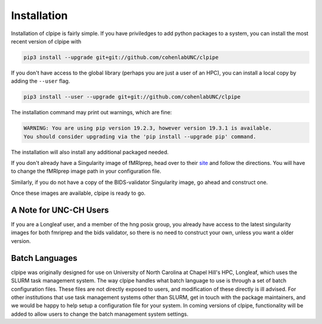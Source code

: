============
Installation
============

Installation of clpipe is fairly simple. If you have priviledges to add python packages to a system, you can install the most recent version of clpipe with

.. code-block:: console

    pip3 install --upgrade git+git://github.com/cohenlabUNC/clpipe

If you don't have access to the global library (perhaps you are just a user of an HPC), you can install a local copy by adding the ``--user`` flag.

.. code-block:: console

     pip3 install --user --upgrade git+git://github.com/cohenlabUNC/clpipe

The installation command may print out warnings, which are fine:

.. code-block:: console

    WARNING: You are using pip version 19.2.3, however version 19.3.1 is available.
    You should consider upgrading via the 'pip install --upgrade pip' command.

The installation will also install any additional packaged needed.

If you don't already have a Singularity image of fMRIprep, head over to their `site <https://fmriprep.readthedocs.io/en/latest/index.html>`_ and follow the directions. You will have to change the fMRIprep image path in your configuration file.

Similarly, if you do not have a copy of the BIDS-validator Singularity image, go ahead and construct one.

Once these images are available, clpipe is ready to go.

-----------------------
A Note for UNC-CH Users
-----------------------

If you are a Longleaf user, and a member of the hng posix group, you already have access to the latest singularity images for both fmriprep and the bids validator, so there is no need to construct your own, unless you want a older version.

---------------
Batch Languages
---------------

clpipe was originally designed for use on University of North Carolina at Chapel Hill's HPC, Longleaf, which uses the SLURM task management system. The way clpipe handles what batch language to use is through a set of batch configuration files. These files are not directly exposed to users, and modification of these directly is ill advised. For other institutions that use task management systems other than SLURM, get in touch with the package maintainers, and we would be happy to help setup a configuration file for your system. In coming versions of clpipe, functionality will be added to allow users to change the batch management system settings.

